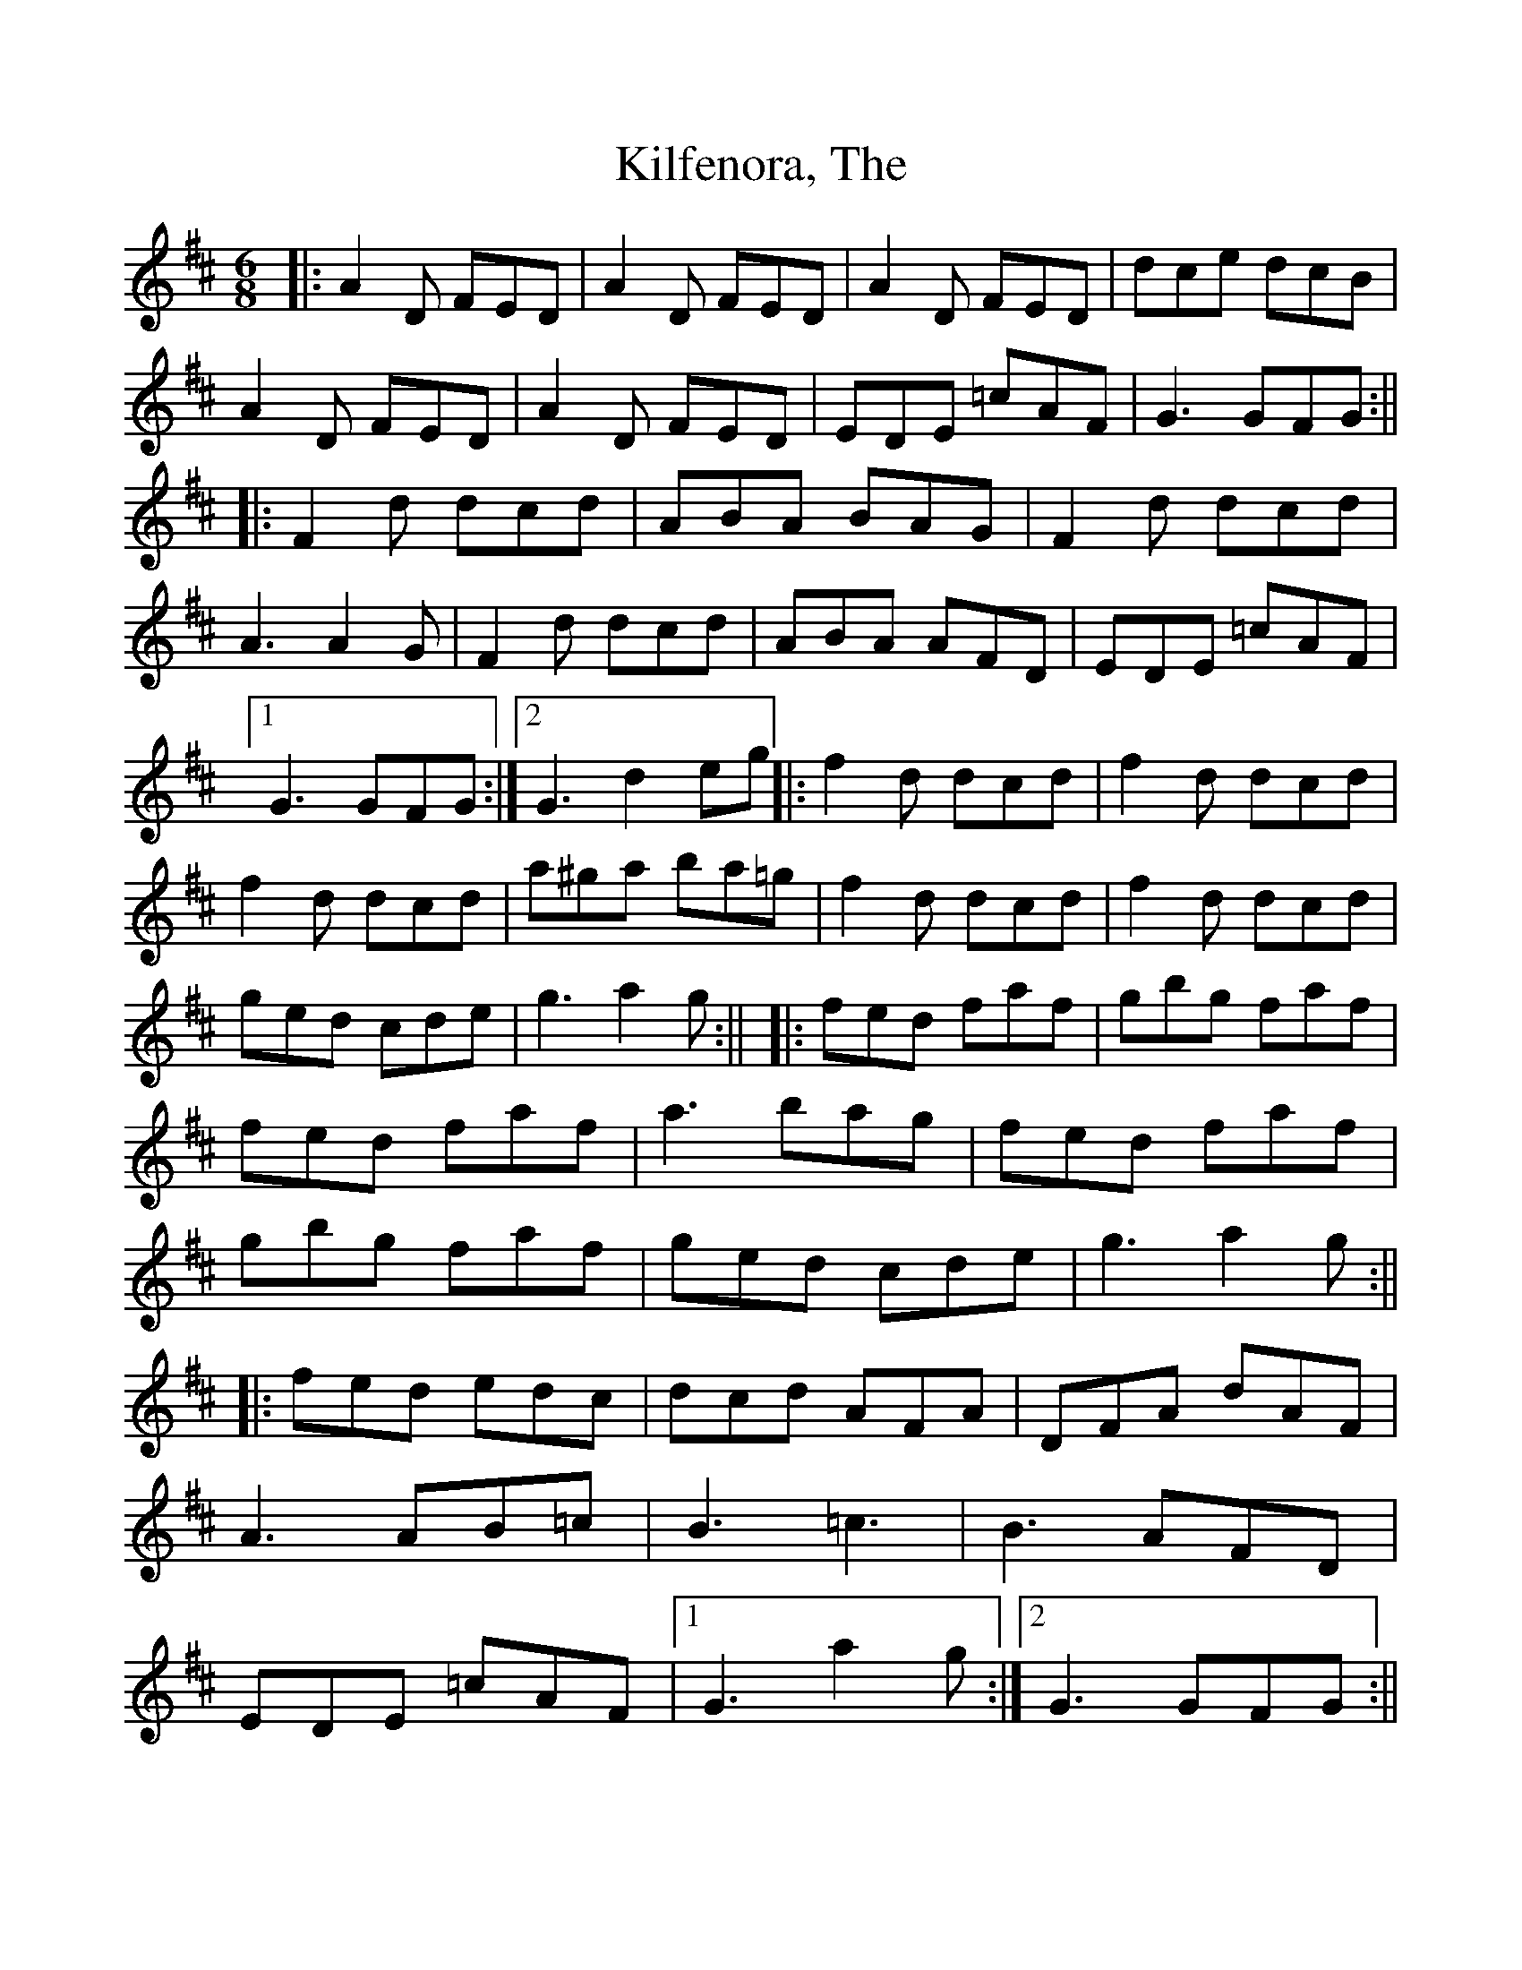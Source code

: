%Scale the output
%%scale 1.0
%format bracinho.fmt
%%format dulcimer.fmt
%format chordsGCEA.fmt
%%titletrim false
% %%header Some header text
% %%footer "Copyright \u00A9 2012 Example of Copyright"
%%staffsep 20pt %between systems
%%sysstaffsep 20pt %between staves of a system
X: 1
T: Kilfenora, The
M: 6/8
L: 1/8
V:1 clef=treble
%%continueall 1
%%partsbox 1
%%writehistory 1
K: Dmaj
|:A2D FED|A2D FED|A2D FED|dce dcB|
A2D FED|A2D FED|EDE =cAF|G3 GFG:||
|:F2d dcd|ABA BAG|F2d dcd|A3 A2G|
F2d dcd|ABA AFD|EDE =cAF|1G3 GFG:|2G3 d2 eg||
|:f2 d dcd|f2 d dcd|f2 d dcd|a^ga ba=g|
f2 d dcd|f2 d dcd|ged cde|g3 a2g :||
|:fed faf|gbg faf|fed faf|a3 bag|
fed faf|gbg faf|ged cde|g3 a2g :||
|:fed edc|dcd AFA|DFA dAF|A3 AB=c|
B3 =c3|B3 AFD|EDE =cAF|1G3 a2g :|2 G3 GFG :||

X: 2
T: Kilfenora, The
M: 6/8
L: 1/8
V:1 clef=treble
%%continueall 1
%%partsbox 1
%%writehistory 1
K: Dmaj
A2D FED|A2D FED|A2D FED|dce dcB|A2D FED|A2D FED|~E3 =cAF|1 ~G3 GAB:|2 ~G3 GFE||F2 A dAF|ABA BAG|F2 A dAF|ABA ABG|F2 A dAF|ABA AFD|~E3 =cAF|1 ~G3 GFE:|2 G3 Geg||f2 d dcd|f2 d dcd|f2 d dcd|~a3 bag|fed dcd|fed def|ged cde|~g3 a2g :||fed faf|gbg faf|fed dcd|~a3 bag|fed faf|gbg faf|ged cde|g3 a2g :||fed edc|dcB AFA|DFA dAF|A/A/AA AB=c|~B3 ~=c3|~B3 AFD|~E3 =cAF|1 ~G3 Geg :|2 GFG GAB :||
